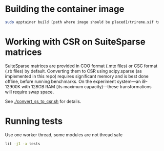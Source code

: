 * Building the container image

#+begin_src sh
sudo apptainer build [path where image should be placed]/trireme.sif trireme.def
#+end_src

* Working with CSR on SuiteSparse matrices

SuiteSparse matrices are provided in COO format (.mtx files) or CSC format (.rb files) by default.
Converting them to CSR using scipy.sparse (as implemented in this repo) requires significant memory and is best done offline, before running benchmarks.
On the experiment system—an i9-12900K with 128GB RAM (its maximum capacity)—these transformations will require swap space.

See [[./convert_ss_to_csr.sh]] for details.

* Running tests

Use one worker thread, some modules are not thread safe
#+begin_src sh
lit -j1 -a tests
#+end_src
